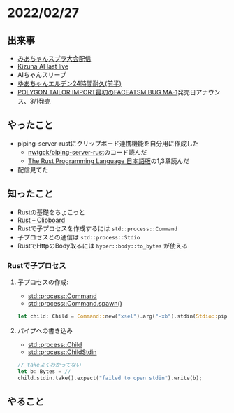 * 2022/02/27
  :PROPERTIES:
  :DATE: [2022-02-27 Sun 00:37]
  :TAGS: 
  :BLOG_POST_KIND: Diary
  :BLOG_POST_PROGRESS: Published
  :BLOG_POST_STATUS: Normal
  :END:
  

** 出来事
   + [[https://www.youtube.com/watch?v=Ev5qzT0VnTo][みあちゃんスプラ大会配信]]
   + [[https://www.youtube.com/watch?v=GTa2HxIsBPM][Kizuna AI last live]]
   + AIちゃんスリープ
   + [[https://www.youtube.com/watch?v=v3yWm0Crtaw][ゆあちゃんエルデン24時間耐久(前半)]]
   + [[https://twitter.com/nalgami/status/1497372362857410560?s=20&t=LkmskTlFlhhJ_pjBXMqLYA][POLYGON TAILOR IMPORT最初のFACEATSM BUG MA-1]]発売日アナウンス、3/1発売

** やったこと
   + piping-server-rustにクリップボード連携機能を自分用に作成した
     + [[https://github.com/nwtgck/piping-server-rust][nwtgck/piping-server-rust]]のコード読んだ
     + [[https://doc.rust-jp.rs/book-ja/][The Rust Programming Language 日本語版]]の1,3章読んだ
   + 配信見てた
   

** 知ったこと
   + Rustの基礎をちょこっと
   + [[https://docs.rs/crate/clipboard/0.5.0][Rust -- Clipboard]]
   + Rustで子プロセスを作成するには ~std::process::Command~
   + 子プロセスとの通信は ~std::process::Stdio~
   + RustでHttpのBody取るには ~hyper::body::to_bytes~ が使える

*** Rustで子プロセス

**** 子プロセスの作成:

     + [[https://doc.rust-lang.org/std/process/struct.Command.html#method.stdin][std::process::Command]]
     + [[https://doc.rust-lang.org/std/process/struct.Command.html#method.spawn][std::process::Command.spawn()]]
     #+begin_src rust
       let child: Child = Command::new("xsel").arg("-xb").stdin(Stdio::piped()).spawn().expect("Failed to spawn child process")
     #+end_src

**** パイプへの書き込み

     + [[https://doc.rust-lang.org/std/process/struct.Child.html][std::process::Child]]
     + [[https://doc.rust-lang.org/std/process/struct.ChildStdin.html][std::process::ChildStdin]]

     #+begin_src rust
       // takeよくわかってない
       let b: Bytes = // 
       child.stdin.take().expect("failed to open stdin").write(b);

     #+end_src
** やること
